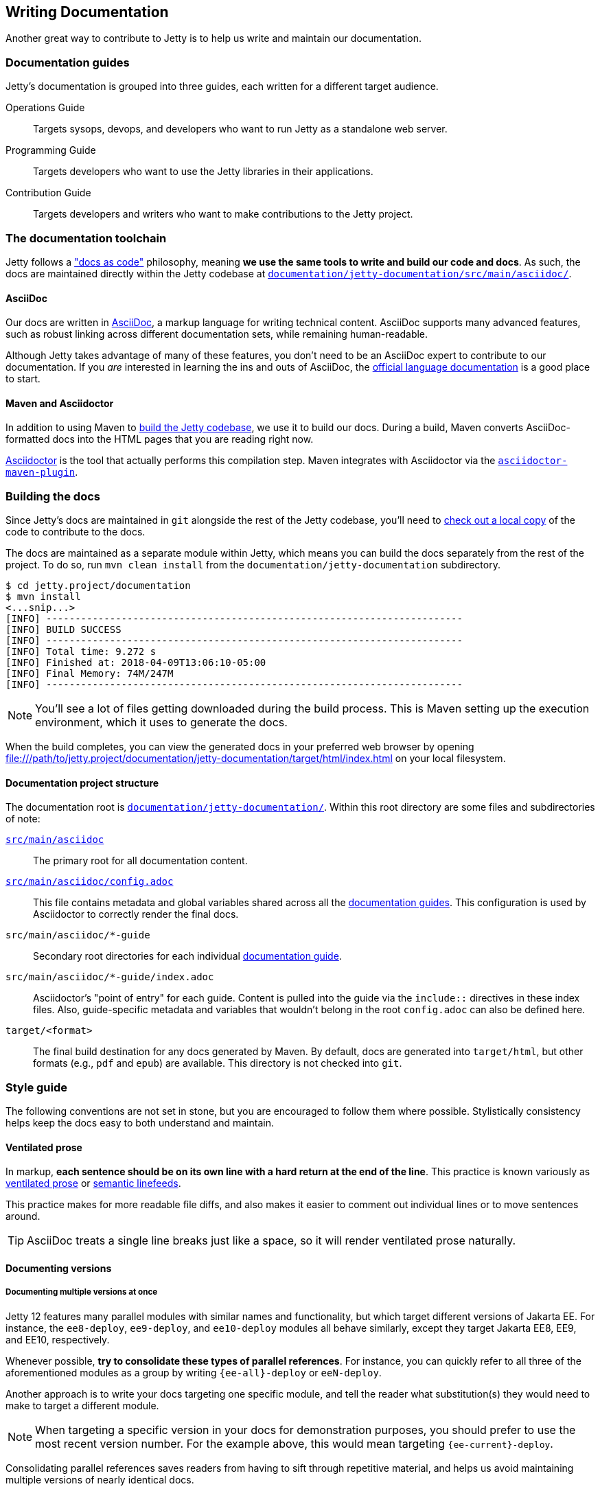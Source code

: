 //
// ========================================================================
// Copyright (c) 1995 Mort Bay Consulting Pty Ltd and others.
//
// This program and the accompanying materials are made available under the
// terms of the Eclipse Public License v. 2.0 which is available at
// https://www.eclipse.org/legal/epl-2.0, or the Apache License, Version 2.0
// which is available at https://www.apache.org/licenses/LICENSE-2.0.
//
// SPDX-License-Identifier: EPL-2.0 OR Apache-2.0
// ========================================================================
//

[[cg-documentation]]
== Writing Documentation

Another great way to contribute to Jetty is to help us write and maintain our documentation.

[[cg-documentation-guides]]
=== Documentation guides
Jetty's documentation is grouped into three guides, each written for a different target audience.

Operations Guide::
Targets sysops, devops, and developers who want to run Jetty as a standalone web server.

Programming Guide::
Targets developers who want to use the Jetty libraries in their applications.

Contribution Guide::
Targets developers and writers who want to make contributions to the Jetty project.

[[cg-documentation-toolchain]]
=== The documentation toolchain
Jetty follows a https://www.writethedocs.org/guide/docs-as-code/["docs as code"] philosophy, meaning *we use the same tools to write and build our code and docs*.
As such, the docs are maintained directly within the Jetty codebase at https://github.com/eclipse/jetty.project/tree/jetty-12.0.x/documentation/jetty-documentation/src/main/asciidoc[`documentation/jetty-documentation/src/main/asciidoc/`].

[[cg-documentation-asciidoc]]
==== AsciiDoc
Our docs are written in https://asciidoc.org/[AsciiDoc], a markup language for writing technical content.
AsciiDoc supports many advanced features, such as robust linking across different documentation sets, while remaining human-readable.

Although Jetty takes advantage of many of these features, you don't need to be an AsciiDoc expert to contribute to our documentation.
If you _are_ interested in learning the ins and outs of AsciiDoc, the https://docs.asciidoctor.org/asciidoc/latest/[official language documentation] is a good place to start.

[[cg-documentation-asciidoctor]]
==== Maven and Asciidoctor
In addition to using Maven to xref:cg-build[build the Jetty codebase], we use it to build our docs.
During a build, Maven converts AsciiDoc-formatted docs into the HTML pages that you are reading right now.

https://asciidoctor.org/[Asciidoctor] is the tool that actually performs this compilation step.
Maven integrates with Asciidoctor via the https://docs.asciidoctor.org/maven-tools/latest/[`asciidoctor-maven-plugin`].

[[cg-documentation-build]]
=== Building the docs

Since Jetty's docs are maintained in `git` alongside the rest of the Jetty codebase, you'll need to xref:cg-source[check out a local copy] of the code to contribute to the docs.

The docs are maintained as a separate module within Jetty, which means you can build the docs separately from the rest of the project.
To do so, run `mvn clean install` from the `documentation/jetty-documentation` subdirectory.

[source, shell]
----
$ cd jetty.project/documentation
$ mvn install
<...snip...>
[INFO] ------------------------------------------------------------------------
[INFO] BUILD SUCCESS
[INFO] ------------------------------------------------------------------------
[INFO] Total time: 9.272 s
[INFO] Finished at: 2018-04-09T13:06:10-05:00
[INFO] Final Memory: 74M/247M
[INFO] ------------------------------------------------------------------------
----

[NOTE]
====
You'll see a lot of files getting downloaded during the build process.
This is Maven setting up the execution environment, which it uses to generate the docs.
====

When the build completes, you can view the generated docs in your preferred web browser by opening file:///path/to/jetty.project/documentation/jetty-documentation/target/html/index.html on your local filesystem.

[[cg-documentation-build-structure]]
==== Documentation project structure

The documentation root is https://github.com/eclipse/jetty.project/tree/jetty-10.0.x/documentation/jetty-documentation[`documentation/jetty-documentation/`].
Within this root directory are some files and subdirectories of note:

https://github.com/eclipse/jetty.project/tree/jetty-10.0.x/documentation/jetty-documentation/src/main/asciidoc[`src/main/asciidoc`]::
The primary root for all documentation content.

https://github.com/eclipse/jetty.project/tree/jetty-10.0.x/documentation/jetty-documentation/src/main/asciidoc/config.adoc[`src/main/asciidoc/config.adoc`]::
This file contains metadata and global variables shared across all the xref:cg-documentation-guides[documentation guides].
This configuration is used by Asciidoctor to correctly render the final docs.

`src/main/asciidoc/*-guide`::
Secondary root directories for each individual xref:cg-documentation-guides[documentation guide].

`src/main/asciidoc/*-guide/index.adoc`::
Asciidoctor's "point of entry" for each guide.
Content is pulled into the guide via the `include::` directives in these index files.
Also, guide-specific metadata and variables that wouldn't belong in the root `config.adoc` can also be defined here.

`target/<format>`::
The final build destination for any docs generated by Maven.
By default, docs are generated into `target/html`, but other formats (e.g., `pdf` and `epub`) are available.
This directory is not checked into `git`.

[[cg-documentation-style]]
=== Style guide

The following conventions are not set in stone, but you are encouraged to follow them where possible.
Stylistically consistency helps keep the docs easy to both understand and maintain.

[[cg-documentation-style-prose]]
==== Ventilated prose

In markup, *each sentence should be on its own line with a hard return at the end of the line*.
This practice is known variously as https://writetheasciidocs.netlify.app/ventilated-prose[ventilated prose] or https://rhodesmill.org/brandon/2012/one-sentence-per-line/[semantic linefeeds].

This practice makes for more readable file diffs, and also makes it easier to comment out individual lines or to move sentences around.

[TIP]
====
AsciiDoc treats a single line breaks just like a space, so it will render ventilated prose naturally.
====

[[cg-documentation-versions]]
==== Documenting versions

[[cg-documentation-versions-multiple]]
===== Documenting multiple versions at once

Jetty 12 features many parallel modules with similar names and functionality, but which target different versions of Jakarta EE.
For instance, the `ee8-deploy`, `ee9-deploy`, and `ee10-deploy` modules all behave similarly, except they target Jakarta EE8, EE9, and EE10, respectively.

Whenever possible, *try to consolidate these types of parallel references*.
For instance, you can quickly refer to all three of the aforementioned modules as a group by writing `{ee-all}-deploy` or `eeN-deploy`.

Another approach is to write your docs targeting one specific module, and tell the reader what substitution(s) they would need to make to target a different module.

[NOTE]
====
When targeting a specific version in your docs for demonstration purposes, you should prefer to use the most recent version number.
For the example above, this would mean targeting `{ee-current}-deploy`.
====

Consolidating parallel references saves readers from having to sift through repetitive material, and helps us avoid maintaining multiple versions of nearly identical docs.

[[cg-documentation-versions-multiple-example]]
===== Dealing with multiple versions in code examples

Instead of referencing multiple versions in your code and command-line examples, it's generally better to target one specific version, typically the latest (currently `{ee-current}`):

[source,subs=attributes]
----
$ java -jar $JETTY_HOME/start.jar --add-modules={ee-current}-deploy
----

This will work when copy-pasted into the command line.

[NOTE]
====
You may want to remind the reader to change the `10` in the command to their preferred target version -- although doing so isn't strictly necessary for a simple example like above.
====

[[cg-documentation-license]]
=== License blocks
Each `.adoc` file should contain the license block that exists in the `index.adoc` file.
For reference, here is a standard license header:

----
//
// ========================================================================
// Copyright (c) 1995 Mort Bay Consulting Pty Ltd and others.
//
// This program and the accompanying materials are made available under the
// terms of the Eclipse Public License v. 2.0 which is available at
// https://www.eclipse.org/legal/epl-2.0, or the Apache License, Version 2.0
// which is available at https://www.apache.org/licenses/LICENSE-2.0.
//
// SPDX-License-Identifier: EPL-2.0 OR Apache-2.0
// ========================================================================
//
----

[[cg-documentation-asciidoc-conventions]]
=== AsciiDoc conventions

[[cg-documentation-asciidoc-conventions-ids]]
==== Custom IDs
We rely heavily on https://docs.asciidoctor.org/asciidoc/latest/sections/custom-ids/[custom IDs] for generating stable documentation URLs and linking within docs.

At minimum, every chapter and top-level section should have its own custom ID; however, best practice is to give each subsection its own custom ID, too.

[NOTE]
====
Custom IDs share a single global namespace, which means they must be unique across all documentation guides.
To help deal with this constraint, we used different ID prefixes in each guide:

* Operations Guide: `og-`
* Programming Guide: `pg-`
* Contribution Guide: `cg-`
====

[[cg-documentation-asciidoc-conventions-images]]
==== Images
Images should live in the `images/` directory of the guide they appear in.
Use the `image::` directive to include an image, like so:

----
image::small_powered_by.gif[image,width=145]
----

image::small_powered_by.gif[image,width=145]

[[cg-documentation-asciidoc-conventions-admonitions]]
==== Admonitions

Admonitions (or "callout blocks") are useful for flagging information that doesn't belong in the natural flow of text.
Asciidoc supports five levels of admonition:

* `[NOTE]`
* `[IMPORTANT]`
* `[TIP]`
* `[CAUTION]`
* `[WARNING]`

Each admonition's visual appearance and typical usage situation are as follows:

[NOTE]
====
A note about the previous case to be aware of.
====

[IMPORTANT]
====
Important notes are marked with an icon.
====

[TIP]
====
Tips that make your life easier.
====

[CAUTION]
====
Places where you have to be careful what you are doing.
====

[WARNING]
====
Where extreme care has to be taken.
Data corruption or other nasty things may occur if these warnings are ignored.
====
